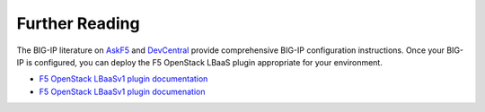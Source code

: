 .. _os_ve_deploy_big-ip_further-reading:

Further Reading
===============

The BIG-IP literature on `AskF5 <http://bit.ly/1MTkM9l>`_ and `DevCentral <http://bit.ly/22KTKwu>`_ provide comprehensive BIG-IP configuration
instructions. Once your BIG-IP is configured, you can deploy the F5 OpenStack LBaaS plugin appropriate for your environment.

- `F5 OpenStack LBaaSv1 plugin documentation <http://f5-openstack-lbaasv1.rtfd.org/>`_
- `F5 OpenStack LBaaSv1 plugin documenation <http://f5-openstack-lbaasv2-plugin.rtfd.org/>`_
